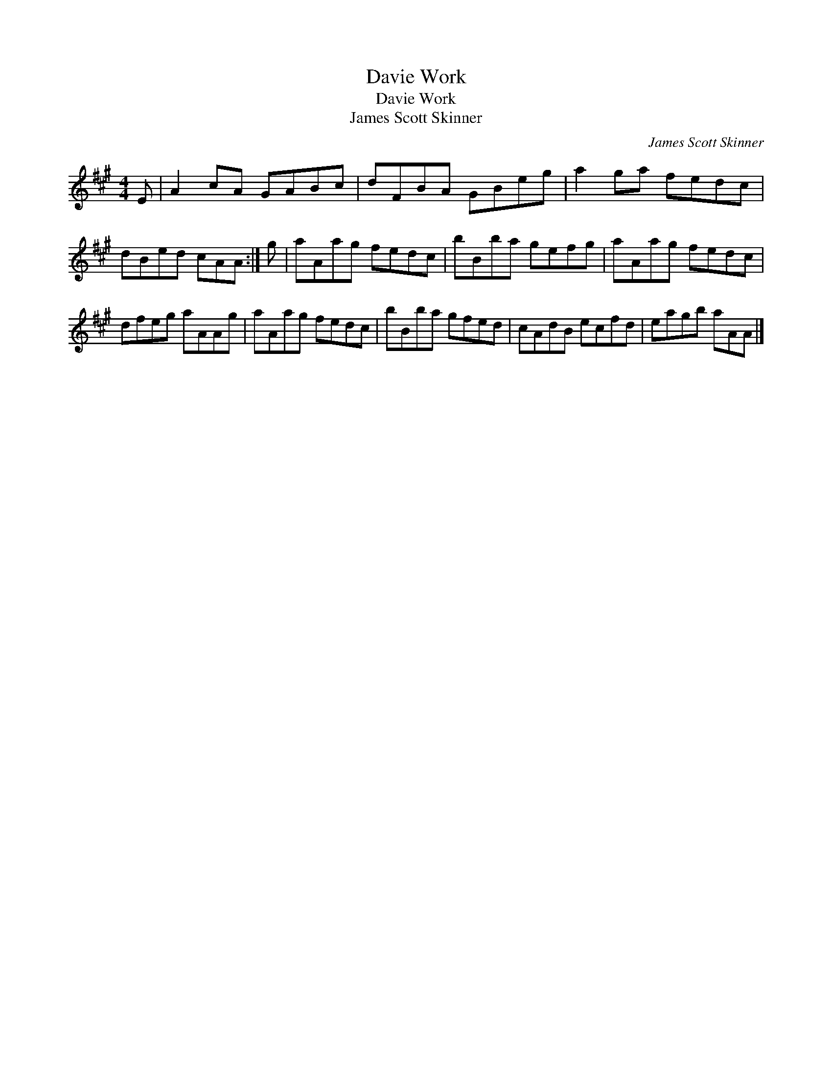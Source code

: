 X:1
T:Davie Work
T:Davie Work
T:James Scott Skinner
C:James Scott Skinner
L:1/8
M:4/4
K:A
V:1 treble 
V:1
 E | A2 cA GABc | dFBA GBeg | a2 ga fedc | dBed cAA :| g | aAag fedc | bBba gefg | aAag fedc | %9
 dfeg aAAg | aAag fedc | bBba gfed | cAdB ecfd | eagb aAA |] %14

